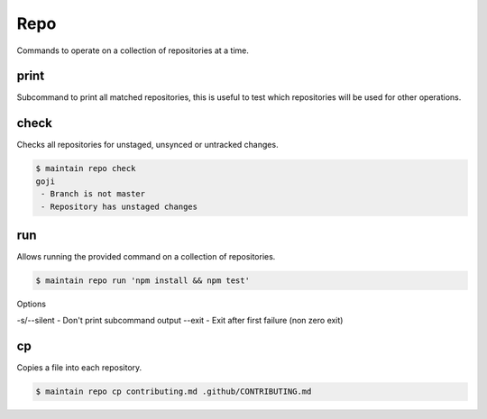 Repo
====

Commands to operate on a collection of repositories at a time.

print
-----

Subcommand to print all matched repositories, this is useful to test which repositories will be used for other operations.

check
-----

Checks all repositories for unstaged, unsynced or untracked changes.

.. code-block::

    $ maintain repo check
    goji
     - Branch is not master
     - Repository has unstaged changes

run
---

Allows running the provided command on a collection of repositories.

.. code-block::

    $ maintain repo run 'npm install && npm test'

Options

-s/--silent - Don't print subcommand output
--exit - Exit after first failure (non zero exit)

cp
--

Copies a file into each repository.

.. code-block::

    $ maintain repo cp contributing.md .github/CONTRIBUTING.md
